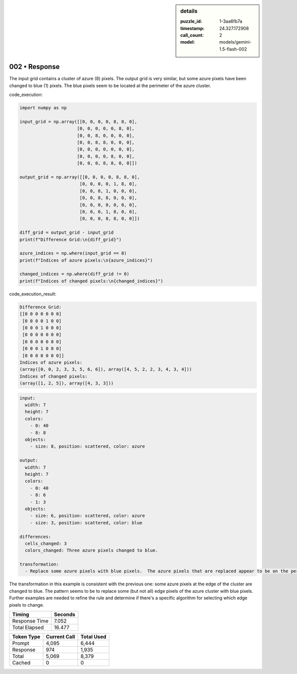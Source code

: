 .. sidebar:: details

   :puzzle_id: 1-3aa6fb7a
   :timestamp: 24.327.172908
   :call_count: 2
   :model: models/gemini-1.5-flash-002

002 • Response
==============


The input grid contains a cluster of azure (8) pixels. The output grid is very similar, but some azure pixels have been changed to blue (1) pixels. The blue pixels seem to be located at the perimeter of the azure cluster.

code_execution:

.. code-block:: python

   import numpy as np

   input_grid = np.array([[0, 0, 0, 0, 8, 8, 0],
                         [0, 0, 0, 0, 0, 8, 0],
                         [0, 0, 8, 0, 0, 0, 0],
                         [0, 0, 8, 8, 0, 0, 0],
                         [0, 0, 0, 0, 0, 0, 0],
                         [0, 0, 0, 0, 8, 0, 0],
                         [0, 0, 0, 8, 8, 0, 0]])

   output_grid = np.array([[0, 0, 0, 0, 8, 8, 0],
                          [0, 0, 0, 0, 1, 8, 0],
                          [0, 0, 8, 1, 0, 0, 0],
                          [0, 0, 8, 8, 0, 0, 0],
                          [0, 0, 0, 0, 0, 0, 0],
                          [0, 0, 0, 1, 8, 0, 0],
                          [0, 0, 0, 8, 8, 0, 0]])

   diff_grid = output_grid - input_grid
   print(f"Difference Grid:\n{diff_grid}")

   azure_indices = np.where(input_grid == 8)
   print(f"Indices of azure pixels:\n{azure_indices}")

   changed_indices = np.where(diff_grid != 0)
   print(f"Indices of changed pixels:\n{changed_indices}")

code_execution_result:

.. code-block::

   Difference Grid:
   [[0 0 0 0 0 0 0]
    [0 0 0 0 1 0 0]
    [0 0 0 1 0 0 0]
    [0 0 0 0 0 0 0]
    [0 0 0 0 0 0 0]
    [0 0 0 1 0 0 0]
    [0 0 0 0 0 0 0]]
   Indices of azure pixels:
   (array([0, 0, 2, 3, 3, 5, 6, 6]), array([4, 5, 2, 2, 3, 4, 3, 4]))
   Indices of changed pixels:
   (array([1, 2, 5]), array([4, 3, 3]))

.. code-block:: yaml

   input:
     width: 7
     height: 7
     colors:
       - 0: 40
       - 8: 8
     objects:
       - size: 8, position: scattered, color: azure

   output:
     width: 7
     height: 7
     colors:
       - 0: 40
       - 8: 6
       - 1: 3
     objects:
       - size: 6, position: scattered, color: azure
       - size: 3, position: scattered, color: blue

   differences:
     cells_changed: 3
     colors_changed: Three azure pixels changed to blue.

   transformation:
     - Replace some azure pixels with blue pixels.  The azure pixels that are replaced appear to be on the perimeter of the azure cluster.

The transformation in this example is consistent with the previous one:  some azure pixels at the edge of the cluster are changed to blue.  The pattern seems to be to replace some (but not all) edge pixels of the azure cluster with blue pixels.  Further examples are needed to refine the rule and determine if there's a specific algorithm for selecting which edge pixels to change.



.. seealso::

   - :doc:`002-history`
   - :doc:`002-prompt`



+----------------+--------------+
| Timing         |      Seconds |
+================+==============+
| Response Time  |        7.052 |
+----------------+--------------+
| Total Elapsed  |       16.477 |
+----------------+--------------+



+----------------+--------------+-------------+
| Token Type     | Current Call |  Total Used |
+================+==============+=============+
| Prompt         |        4,095 |       6,444 |
+----------------+--------------+-------------+
| Response       |          974 |       1,935 |
+----------------+--------------+-------------+
| Total          |        5,069 |       8,379 |
+----------------+--------------+-------------+
| Cached         |            0 |           0 |
+----------------+--------------+-------------+

